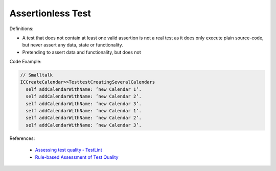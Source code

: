 Assertionless Test
^^^^^
Definitions:

* A test that does not contain at least one valid assertion is not a real test as it does only execute plain source-code, but never assert any data, state or functionality.
* Pretending to assert data and functionality, but does not


Code Example:

.. code-block:: Smalltalk

  // Smalltalk
  ICCreateCalendar>>TesttestCreatingSeveralCalendars
    self addCalendarWithName: ’new Calendar 1’.
    self addCalendarWithName: ’new Calendar 2’.
    self addCalendarWithName: ’new Calendar 3’.
    self addCalendarWithName: ’new Calendar 1’.
    self addCalendarWithName: ’new Calendar 2’.
    self addCalendarWithName: ’new Calendar 3’.


References:

 * `Assessing test quality ‐ TestLint <http://citeseerx.ist.psu.edu/viewdoc/summary?doi=10.1.1.144.9594>`_
 * `Rule-based Assessment of Test Quality <http://citeseerx.ist.psu.edu/viewdoc/download?doi=10.1.1.108.3631&rep=rep1&type=pdf>`_

